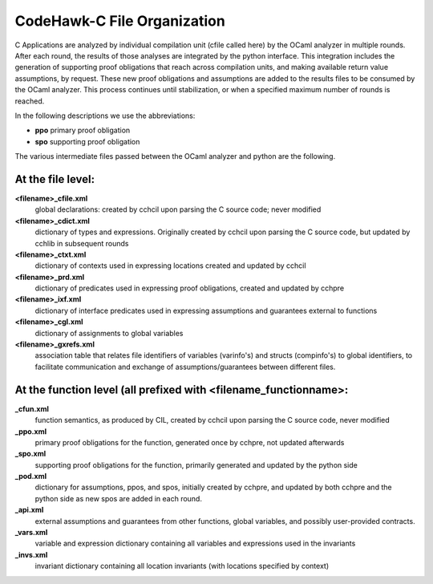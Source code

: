 CodeHawk-C File Organization
============================

C Applications are analyzed by individual compilation unit (cfile called here)
by the OCaml analyzer in multiple rounds. After each round, the results of those
analyses are integrated by the python interface. This integration includes the
generation of supporting proof obligations that reach across compilation units,
and making available return value assumptions, by request. These new proof
obligations and assumptions are added to the results files to be consumed by the
OCaml analyzer. This process continues until stabilization, or when a specified
maximum number of rounds is reached.

In the following descriptions we use the abbreviations:

* **ppo**    primary proof obligation
* **spo**    supporting proof obligation

The various intermediate files passed between the OCaml analyzer and python are
the following.

At the file level:
------------------
  
**<filename>_cfile.xml**
  global declarations:  created by cchcil upon parsing the C source code; never
  modified
  
**<filename>_cdict.xml**
  dictionary of types and expressions. Originally created by cchcil upon
  parsing the C source code, but updated by cchlib in subsequent rounds
  
**<filename>_ctxt.xml**
  dictionary of contexts used in expressing locations created and updated
  by cchcil
    
**<filename>_prd.xml**
  dictionary of predicates used in expressing proof obligations, created and
  updated by cchpre
    
**<filename>_ixf.xml**
  dictionary of interface predicates used in expressing assumptions and
  guarantees external to functions
    
**<filename>_cgl.xml**
  dictionary of assignments to global variables
    
**<filename>_gxrefs.xml**
  association table that relates file identifiers of variables (varinfo's)
  and structs (compinfo's) to global identifiers, to facilitate communication
  and exchange of assumptions/guarantees between different files.

At the function level (all prefixed with <filename_functionname>:
-----------------------------------------------------------------

**_cfun.xml**
  function semantics, as produced by CIL, created by
  cchcil upon parsing the C source code, never modified
  
**_ppo.xml**
  primary proof obligations for the function, generated
  once by cchpre, not updated afterwards
  
**_spo.xml**
  supporting proof obligations for the function,
  primarily generated and updated by the python side
  
**_pod.xml**
  dictionary for assumptions, ppos, and spos, initially
  created by cchpre, and updated by both cchpre and the
  python side as new spos are added in each round.
  
**_api.xml**
  external assumptions and guarantees from other functions,
  global variables, and possibly user-provided contracts.
  
**_vars.xml**
  variable and expression dictionary containing all
  variables and expressions used in the invariants
  
**_invs.xml**
  invariant dictionary containing all location invariants
  (with locations specified by context)

